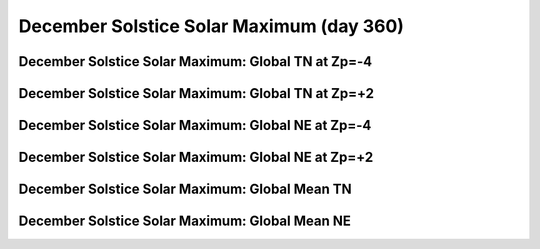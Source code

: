 
.. _control_decsol_smax:

December Solstice Solar Maximum (day 360)
===========================================================

December Solstice Solar Maximum: Global TN at Zp=-4
---------------------------------------------------

.. image:: _static/images/control/decsol_smax/pict0001.png
   :align: center

December Solstice Solar Maximum: Global TN at Zp=+2
---------------------------------------------------

.. image:: _static/images/control/decsol_smax/pict0002.png
   :align: center

December Solstice Solar Maximum: Global NE at Zp=-4
---------------------------------------------------

.. image:: _static/images/control/decsol_smax/pict0003.png
   :align: center

December Solstice Solar Maximum: Global NE at Zp=+2
---------------------------------------------------

.. image:: _static/images/control/decsol_smax/pict0004.png
   :align: center

December Solstice Solar Maximum: Global Mean TN
-----------------------------------------------

.. image:: _static/images/control/decsol_smax/pict0005.png
   :align: center

December Solstice Solar Maximum: Global Mean NE
-----------------------------------------------

.. image:: _static/images/control/decsol_smax/pict0006.png
   :align: center

